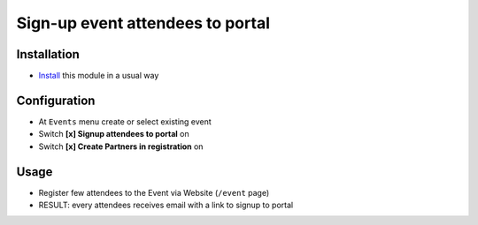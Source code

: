 ===================================
 Sign-up event attendees to portal
===================================

Installation
============

* `Install <https://odoo-development.readthedocs.io/en/latest/odoo/usage/install-module.html>`__ this module in a usual way

Configuration
=============

* At ``Events`` menu create or select existing event
* Switch **[x] Signup attendees to portal** on
* Switch **[x] Create Partners in registration** on

Usage
=====

* Register few attendees to the Event via Website (``/event`` page)
* RESULT: every attendees receives email with a link to signup to portal
